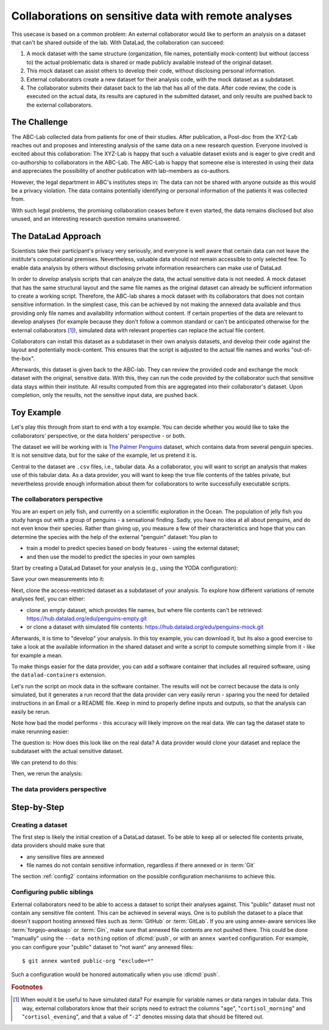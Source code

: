 .. _usecase_external_collaboration:

Collaborations on sensitive data with remote analyses
-----------------------------------------------------

This usecase is based on a common problem:
An external collaborator would like to perform an analysis on a dataset that can't be shared outside of the lab.
With DataLad, the collaboration can succeed:

#. A mock dataset with the same structure (organization, file names, potentially mock-content) but without (access to) the actual problematic data is shared or made publicly available instead of the original dataset.
#. This mock dataset can assist others to develop their code, without disclosing personal information.
#. External collaborators create a new dataset for their analysis code, with the mock dataset as a subdataset.
#. The collaborator submits their dataset back to the lab that has all of the data. After code review, the code is executed on the actual data, its results are captured in the submitted dataset, and only results are pushed back to the external collaborators.

The Challenge
^^^^^^^^^^^^^

The ABC-Lab collected data from patients for one of their studies.
After publication, a Post-doc from the XYZ-Lab reaches out and proposes and interesting analysis of the same data on a new research question.
Everyone involved is excited about this collaboration:
The XYZ-Lab is happy that such a valuable dataset exists and is eager to give credit and co-authorship to collaborators in the ABC-Lab.
The ABC-Lab is happy that someone else is interested in using their data and appreciates the possibility of another publication with lab-members as co-authors.

However, the legal department in ABC's institutes steps in: The data can not be shared with anyone outside as this would be a privacy violation.
The data contains potentially identifying or personal information of the patients it was collected from.

With such legal problems, the promising collaboration ceases before it even started, the data remains disclosed but also unused, and an interesting research question remains unanswered.

The DataLad Approach
^^^^^^^^^^^^^^^^^^^^

Scientists take their participant's privacy very seriously, and everyone is well aware that certain data can not leave the institute's computational premises.
Nevertheless, valuable data should not remain accessible to only selected few.
To enable data analysis by others without disclosing private information researchers can make use of DataLad.

In order to *develop* analysis scripts that can analyze the data, the actual sensitive data is not needed.
A mock dataset that has the same structural layout and the same file names as the original dataset can already be sufficient information to create a working script.
Therefore, the ABC-lab shares a mock dataset with its collaborators that does not contain sensitive information.
In the simplest case, this can be achieved by not making the annexed data available and thus providing only file names and availability information without content.
If certain properties of the data are relevant to develop analyses (for example because they don't follow a common standard or can't be anticipated otherwise for the external collaborators [#f1]_), simulated data with relevant properties can replace the actual file content.

Collaborators can install this dataset as a subdataset in their own analysis datasets, and develop their code against the layout and potentially mock-content.
This ensures that the script is adjusted to the actual file names and works "out-of-the-box".

Afterwards, this dataset is given back to the ABC-lab.
They can review the provided code and exchange the mock dataset with the original, sensitive data.
With this, they can run the code provided by the collaborator such that sensitive data stays within their institute.
All results computed from this are aggregated into their collaborator's dataset.
Upon completion, only the results, not the sensitive input data, are pushed back.


.. find-out-more:: Advice for the holder of sensitive data

   When providing data in a remote analysis, the data holder should make an effort for external collaborators' computations to succeed in their own interest: In an ideal, smooth case, the data holder only reviews and runs the code, and doesn't need to spent time debugging.
   For this, the following pieces of advice can help:

   * If you can, make use of applicable organizational standards in your field. The more predictable your data layout, the easier it is to develop code against it.
   * Document relevant information about the data. This could be variable names and data ranges in tabular files, values used to denote missing data or other special cases, etc. Use your own analyses scripts for insights: Is there anything you adjust for? Maybe you can even share own scripts for guidance.
   * A middle ground between keeping all data inaccessible and creating simulated data is to keep all real data inaccessible but add a "dummy" data point (e.g., a phantom scan or other example data) that is always publicly accessible.
   * Document relevant information about the compute environment. What would the external collaborator need to pay attention to? Is there specific architecture the code needs to be compatible with (e.g., GPUs?). Is there a specific container solution (e.g., Docker, Singularity) you can or wish to receive?


.. find-out-more:: Advice for the external collaborator

   When providing code in a remote analysis, the external collaborator should make the execution as easy as possible for the data holder.
   For this, the following pieces of advice can help:

   * Write clean and well-documented code to make a pre-execution review simple.
   * Write your code as generic as you can: If the data follows data organization standards, make use of existing tools that understand the standard (e.g., for data ingestion).
   * Provide detailed information about the required software, or, even better, provide a :term:`software container` that contains it. See the chapter :ref:`chapter_containersrun` on why and how.
   * Make your code portable: Use relative paths instead of absolute paths, define all necessary environment variables in your code, and test your code and software on a different computer to rule out that anything on your particular system is required for the code execution to succeed.
   * If your analysis shall run on specific data, either write your code to automatically "do the right thing", or provide detailed instructions how the computation shall be done.

Toy Example
^^^^^^^^^^^

Let's play this through from start to end with a toy example.
You can decide whether you would like to take the collaborators' perspective, or the data holders' perspective - or both.

The dataset we will be working with is `The Palmer Penguins <https://hub.datalad.org/edu/penguins>`_ dataset, which contains data from several penguin species.
It is not sensitive data, but for the sake of the example, let us pretend it is.

Central to the dataset are ``.csv`` files, i.e., tabular data.
As a collaborator, you will want to script an analysis that makes use of this tabular data.
As a data provider, you will want to keep the true file contents of the tables private, but nevertheless provide enough information about them for collaborators to write successfully executable scripts.

The collaborators perspective
"""""""""""""""""""""""""""""

You are an expert on jelly fish, and currently on a scientific exploration in the Ocean.
The population of jelly fish you study hangs out with a group of penguins - a sensational finding.
Sadly, you have no idea at all about penguins, and do not even know their species.
Rather than giving up, you measure a few of their characteristics and hope that you can determine the species with the help of the external "penguin" dataset:
You plan to

- train a model to predict species based on body features - using the external dataset;
- and then use the model to predict the species in your own samples

Start by creating a DataLad Dataset for your analysis (e.g., using the YODA configuration):

.. runrecord:: _examples/remote-analysis-101
   :language: console
   :workdir: usecases/remote-analysis

   $ datalad create -c yoda penguin-jelly

Save your own measurements into it:

.. runrecord:: _examples/remote-analysis-102
   :language: console
   :workdir: usecases/remote-analysis

   $ cd penguin-jelly
   $ mkdir data
   $ wget -q https://hub.datalad.org/edu/scripts/raw/branch/main/remote-analysis/local-samples.csv -O data/local-samples.csv
   $ datalad save -m "add own measurements"

Next, clone the access-restricted dataset as a subdataset of your analysis.
To explore how different variations of remote analyses feel, you can either:

- clone an empty dataset, which provides file names, but where file contents can't be retrieved: https://hub.datalad.org/edu/penguins-empty.git
- or clone a dataset with simulated file contents: https://hub.datalad.org/edu/penguins-mock.git

.. runrecord:: _examples/remote-analysis-103
   :language: console
   :workdir: usecases/remote-analysis/penguin-jelly

   $ datalad clone -d . https://hub.datalad.org/edu/penguins-mock.git inputs

Afterwards, it is time to "develop" your analysis.
In this toy example, you can download it, but its also a good exercise to take a look at the available information in the shared dataset and write a script to compute something simple from it - like for example a mean.


.. runrecord:: _examples/remote-analysis-104
   :language: console
   :workdir: usecases/remote-analysis/penguin-jelly

   $ wget -q https://hub.datalad.org/edu/scripts/raw/branch/main/remote-analysis/predict.py -O code/predict.py
   $ datalad save -m "Write a remote analysis script"

.. find-out-more:: What does the script do?

   The first part is an import of necessary libraries and functions, as is custom in Python:

   .. code-block::

      import argparse
      import pandas as pd
      import seaborn as sns

      from glob import glob
      from pathlib import Path

      from sklearn.model_selection import cross_validate
      from sklearn.linear_model import LogisticRegression
      from sklearn.pipeline import make_pipeline
      from sklearn.preprocessing import StandardScaler

   Next, a simple command line interface is defined, so that three arguments can be given to the script: ``--input``, ``--measurements``, and ``--output``.

   .. code-block::

      # simple command line interface
      parser = argparse.ArgumentParser(
               description='''
                   This script fits a regression model on external input
                   data from penguin beak measurements and uses the model
                   to predict Species membership of own measurements. ''')
      parser.add_argument('-i', '--input',
               type=str,
               default='inputs/',
               help='''
                   Path to an input dataset with penguin data. The dataset
                   should contain csv tables with the columns "Culmen Length
                    (mm)" and "Culmen Depth (mm)".''')
      parser.add_argument('-m', '--measurements',
               default='data/local-samples.csv',
               help='''
                   Path to a csv file with own beak measurements. Should
                   contain columns "Culmen Length (mm)" and "Culmen Depth (mm)".''')
      parser.add_argument('-o', '--output',
               default='predictions.csv',
               help='''
                   Path where results shall be saved as a csv file.''')
      args = parser.parse_args()
      # extract commandline arguments:
      measurements = Path(args.measurements)
      inputs = Path(args.input)

   Thanks to this, running the script with ``--help`` prints the following::

		python code/predict.py --help
		usage: predict.py [-h] [-i INPUT] [-m MEASUREMENTS] [-o OUTPUT]

		This script fits a regression model on external input data from penguin beak
		measurements and uses the model to predict Species membership of own
		measurements.

		options:
		  -h, --help            show this help message and exit
		  -i, --input INPUT     Path to an input dataset with penguin data. The
					dataset should contain csv tables with the columns
					"Culmen Length (mm)" and "Culmen Depth (mm)".
		  -m, --measurements MEASUREMENTS
						Path to a csv file with own beak measurements. Should
						contain columns "Culmen Length (mm)" and "Culmen Depth
						(mm) ".
		  -o, --output OUTPUT   Path where results shall be saved as a csv file.

   The actual data wrangling starts here.
   The script finds all files that match ``*/*table*.csv`` within the input dataset and reads them into a single data frame.
   It also reads in the "local samples".

   .. code-block::

      # find all tables
      files = sorted(inputs.glob('*/*table*.csv'))

      # combine the data into a single DataFrame
      dfs = []
      for file in files:
          df = pd.read_csv(file)
          dfs.append(df)

      combined_data = pd.concat(dfs, ignore_index=True)

      # read local samples
      local_samples = pd.read_csv(measurements,
								usecols=['Culmen Length (mm)', 'Culmen Depth (mm)'])

   Next, it builds the model using variable names from the spreadsheet:
   "Culmen Length (mm)" and "Culmen Depth (mm)" are used as features to predict the "Species".
   The model performance is evaluated in a cross-validation, and the script prints the average accuracy.

   .. code-block::

      # define features and targets, build a smaller dataset
      penguins = combined_data[["Culmen Length (mm)", "Culmen Depth (mm)", "Species"]]
      penguins = penguins.dropna()
      data, target = penguins.drop(columns="Species"), penguins["Species"]


      # build a pipeline with a Logistic Regression
      model = make_pipeline(StandardScaler(), LogisticRegression())
      # evaluate the model using cross-validation
      cv_result = cross_validate(model, data, target, cv=3)
      print(f'average model accuracy is {cv_result["test_score"].mean():.3f}')

   Finally, the trained model is used to predict the penguin species of your own samples, and writes it to a file.

   .. code-block::

      # fit the model on data; predict Species of own data points
      model.fit(data, target)
      res = model.predict(local_samples)
      local_samples['prediction'] = res
      # save the prediction
      local_samples.to_csv(args.output)


To make things easier for the data provider, you can add a software container that includes all required software, using the ``datalad-containers`` extension.

.. runrecord:: _examples/remote-analysis-105
   :language: console
   :workdir: usecases/remote-analysis/penguin-jelly

   $ datalad containers-add software --url shub://adswa/resources:2

Let's run the script on mock data in the software container.
The results will not be correct because the data is only simulated, but it generates a run record that the data provider can very easily rerun - sparing you the need for detailed instructions in an Email or a README file.
Keep in mind to properly define inputs and outputs, so that the analysis can easily be rerun.

.. runrecord:: _examples/remote-analysis-106
   :language: console
   :workdir: usecases/remote-analysis/penguin-jelly

   $ datalad containers-run -n software -m "run analysis on mock data" -i 'inputs/*/*table*.csv' -o "predictions.csv" "python3 code/predict.py"

Note how bad the model performs - this accuracy will likely improve on the real data.
We can tag the dataset state to make rerunning easier:

.. runrecord:: _examples/remote-analysis-107
   :language: console
   :workdir: usecases/remote-analysis/penguin-jelly

   $ git tag runme

The question is: How does this look like on the real data?
A data provider would clone your dataset and replace the subdataset with the actual sensitive dataset.

We can pretend to do this:

.. runrecord:: _examples/remote-analysis-108
   :language: console
   :workdir: usecases/remote-analysis/penguin-jelly

   $ datalad drop --what datasets inputs
   $ datalad clone -d . https://hub.datalad.org/edu/penguins.git inputs


Then, we rerun the analysis:

.. runrecord:: _examples/remote-analysis-109
   :language: console
   :workdir: usecases/remote-analysis/penguin-jelly

   $ datalad rerun runme




The data providers perspective
""""""""""""""""""""""""""""""



Step-by-Step
^^^^^^^^^^^^

Creating a dataset
""""""""""""""""""

The first step is likely the initial creation of a DataLad dataset.
To be able to keep all or selected file contents private, data providers should make sure that

* any sensitive files are annexed
* file names do not contain sensitive information, regardless if there annexed or in :term:`Git`

The section :ref:`config2` contains information on the possible configuration mechanisms to achieve this.


Configuring public siblings
"""""""""""""""""""""""""""

External collaborators need to be able to access a dataset to script their analyses against.
This "public" dataset must not contain any sensitive file content.
This can be achieved in several ways.
One is to publish the dataset to a place that doesn't support hosting annexed files such as :term:`GitHub` or :term:`GitLab`.
If you are using annex-aware services like :term:`forgejo-aneksajo` or :term:`Gin`, make sure that annexed file contents are not pushed there.
This could be done "manually" using the ``--data nothing`` option of :dlcmd:`push`, or with an ``annex wanted`` configuration.
For example, you can configure your "public" dataset to "not want" any annexed files::

   $ git annex wanted public-org "exclude=*"

Such a configuration would be honored automatically when you use :dlcmd:`push`.

.. importantnote:: Beware of autoenabled special remotes!

   DataLad Datasets are made for decentralization.
   As such, the availability information of their files can span an arbitrarily large network.
   Be mindful that the dataset you are sharing does not "accidentally" make file contents available with an autoenabled special remote that is accessible (to some).
   Before publishing a "public" dataset, consider running ``git annex dead [remote-name]`` for any special remotes that you want to hide.



.. rubric:: Footnotes

.. [#f1] When would it be useful to have simulated data? For example for variable names or data ranges in tabular data. This way, external collaborators know that their scripts need to extract the columns "``age``", "``cortisol_morning``" and "``cortisol_evening``", and that a value of "``-2``" denotes missing data that should be filtered out.
